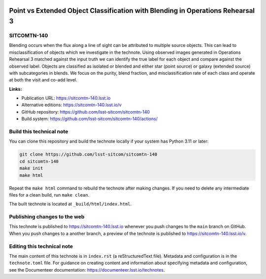 .. image:: https://img.shields.io/badge/sitcomtn--140-lsst.io-brightgreen.svg
   :target: https://sitcomtn-140.lsst.io
.. image:: https://github.com/lsst-sitcom/sitcomtn-140/workflows/CI/badge.svg
   :target: https://github.com/lsst-sitcom/sitcomtn-140/actions/

###############################################################################
Point vs Extended Object Classification with Blending in Operations Rehearsal 3
###############################################################################

SITCOMTN-140
============

Blending occurs when the flux along a line of sight can be attributed to multiple source objects. This can lead to misclassification of objects which we investigate in the technote. Using observed images generated in Operations Rehearsal 3 matched against the input truth we can identify the true label for each object and compare against the observed label. Objects are classified as isolated or blended and either star (point source) or galaxy (extended source) with subcategories in blends. We focus on the purity, blend fraction, and misclassification rate of each class and operate at both the visit and co-add level.

**Links:**

- Publication URL: https://sitcomtn-140.lsst.io
- Alternative editions: https://sitcomtn-140.lsst.io/v
- GitHub repository: https://github.com/lsst-sitcom/sitcomtn-140
- Build system: https://github.com/lsst-sitcom/sitcomtn-140/actions/


Build this technical note
=========================

You can clone this repository and build the technote locally if your system has Python 3.11 or later:

.. code-block:: bash

   git clone https://github.com/lsst-sitcom/sitcomtn-140
   cd sitcomtn-140
   make init
   make html

Repeat the ``make html`` command to rebuild the technote after making changes.
If you need to delete any intermediate files for a clean build, run ``make clean``.

The built technote is located at ``_build/html/index.html``.

Publishing changes to the web
=============================

This technote is published to https://sitcomtn-140.lsst.io whenever you push changes to the ``main`` branch on GitHub.
When you push changes to a another branch, a preview of the technote is published to https://sitcomtn-140.lsst.io/v.

Editing this technical note
===========================

The main content of this technote is in ``index.rst`` (a reStructuredText file).
Metadata and configuration is in the ``technote.toml`` file.
For guidance on creating content and information about specifying metadata and configuration, see the Documenteer documentation: https://documenteer.lsst.io/technotes.

